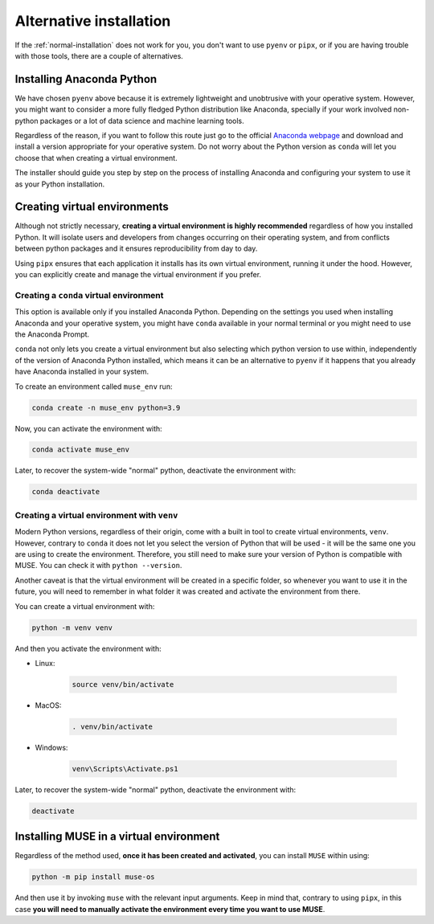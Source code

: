 Alternative installation
------------------------

If the :ref:`normal-installation` does not work for you, you don't want to use ``pyenv`` or ``pipx``, or if you are having trouble with those tools, there are a couple of alternatives.

Installing Anaconda Python
~~~~~~~~~~~~~~~~~~~~~~~~~~

We have chosen ``pyenv`` above because it is extremely lightweight and unobtrusive with your operative system. However, you might want to consider a more fully fledged Python distribution like Anaconda, specially if your work involved non-python packages or a lot of data science and machine learning tools.

Regardless of the reason, if you want to follow this route just go to the official `Anaconda webpage <https://www.anaconda.com/>`_ and download and install a version appropriate for your operative system. Do not worry about the Python version as ``conda`` will let you choose that when creating a virtual environment.

The installer should guide you step by step on the process of installing Anaconda and configuring your system to use it as your Python installation.

.. _virtual-environments:

Creating virtual environments
~~~~~~~~~~~~~~~~~~~~~~~~~~~~~

Although not strictly necessary, **creating a virtual environment is highly recommended** regardless of how you installed Python. It will isolate users and developers from changes occurring on their operating system, and from conflicts between python packages and it ensures reproducibility from day to day.

Using ``pipx`` ensures that each application it installs has its own virtual environment, running it under the hood. However, you can explicitly create and manage the virtual environment if you prefer.

.. _conda-venvs:

Creating a ``conda`` virtual environment
^^^^^^^^^^^^^^^^^^^^^^^^^^^^^^^^^^^^^^^^

This option is available only if you installed Anaconda Python. Depending on the settings you used when installing Anaconda and your operative system, you might have ``conda`` available in your normal terminal or you might need to use the Anaconda Prompt.

``conda`` not only lets you create a virtual environment but also selecting which python version to use within, independently of the version of Anaconda Python installed, which means it can be an alternative to ``pyenv`` if it happens that you already have Anaconda installed in your system.

To create an environment called ``muse_env`` run:

.. code-block:: bash

    conda create -n muse_env python=3.9

Now, you can activate the environment with:

.. code-block:: bash

    conda activate muse_env

Later, to recover the system-wide "normal" python, deactivate the environment with:

.. code-block:: bash

    conda deactivate

Creating a virtual environment with ``venv``
^^^^^^^^^^^^^^^^^^^^^^^^^^^^^^^^^^^^^^^^^^^^

Modern Python versions, regardless of their origin, come with a built in tool to create virtual environments, ``venv``. However, contrary to ``conda`` it does not let you select the version of Python that will be used - it will be the same one you are using to create the environment. Therefore, you still need to make sure your version of Python is compatible with MUSE. You can check it with ``python --version``.

Another caveat is that the virtual environment will be created in a specific folder, so whenever you want to use it in the future, you will need to remember in what folder it was created and activate the environment from there.

You can create a virtual environment with:

.. code-block:: bash

    python -m venv venv

And then you activate the environment with:

- Linux:

    .. code-block:: bash

        source venv/bin/activate

- MacOS:

    .. code-block:: zsh

        . venv/bin/activate

- Windows:

    .. code-block:: powershell

        venv\Scripts\Activate.ps1

Later, to recover the system-wide "normal" python, deactivate the environment with:

.. code-block:: bash

    deactivate

Installing MUSE in a virtual environment
~~~~~~~~~~~~~~~~~~~~~~~~~~~~~~~~~~~~~~~~

Regardless of the method used, **once it has been created and activated**, you can install ``MUSE`` within using:

.. code-block:: bash

    python -m pip install muse-os

And then use it by invoking ``muse`` with the relevant input arguments. Keep in mind that, contrary to using ``pipx``, in this case **you will need to manually activate the environment every time you want to use MUSE**.